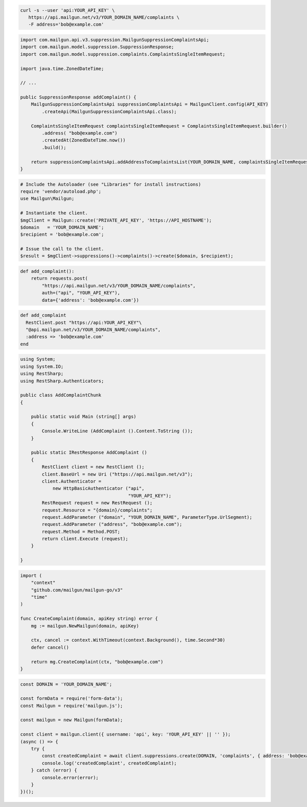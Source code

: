 .. code-block:: bash

  curl -s --user 'api:YOUR_API_KEY' \
     https://api.mailgun.net/v3/YOUR_DOMAIN_NAME/complaints \
     -F address='bob@example.com'

.. code-block:: java

    import com.mailgun.api.v3.suppression.MailgunSuppressionComplaintsApi;
    import com.mailgun.model.suppression.SuppressionResponse;
    import com.mailgun.model.suppression.complaints.ComplaintsSingleItemRequest;

    import java.time.ZonedDateTime;

    // ...

    public SuppressionResponse addComplaint() {
        MailgunSuppressionComplaintsApi suppressionComplaintsApi = MailgunClient.config(API_KEY)
            .createApi(MailgunSuppressionComplaintsApi.class);

        ComplaintsSingleItemRequest complaintsSingleItemRequest = ComplaintsSingleItemRequest.builder()
            .address( "bob@example.com")
            .createdAt(ZonedDateTime.now())
            .build();

        return suppressionComplaintsApi.addAddressToComplaintsList(YOUR_DOMAIN_NAME, complaintsSingleItemRequest);
    }

.. code-block:: php

  # Include the Autoloader (see "Libraries" for install instructions)
  require 'vendor/autoload.php';
  use Mailgun\Mailgun;

  # Instantiate the client.
  $mgClient = Mailgun::create('PRIVATE_API_KEY', 'https://API_HOSTNAME');
  $domain   = 'YOUR_DOMAIN_NAME';
  $recipient = 'bob@example.com';

  # Issue the call to the client.
  $result = $mgClient->suppressions()->complaints()->create($domain, $recipient);

.. code-block:: py

  def add_complaint():
      return requests.post(
          "https://api.mailgun.net/v3/YOUR_DOMAIN_NAME/complaints",
          auth=("api", "YOUR_API_KEY"),
          data={'address': 'bob@example.com'})

.. code-block:: rb

 def add_complaint
   RestClient.post "https://api:YOUR_API_KEY"\
   "@api.mailgun.net/v3/YOUR_DOMAIN_NAME/complaints",
   :address => 'bob@example.com'
 end

.. code-block:: csharp

 using System;
 using System.IO;
 using RestSharp;
 using RestSharp.Authenticators;

 public class AddComplaintChunk
 {

     public static void Main (string[] args)
     {
         Console.WriteLine (AddComplaint ().Content.ToString ());
     }

     public static IRestResponse AddComplaint ()
     {
         RestClient client = new RestClient ();
         client.BaseUrl = new Uri ("https://api.mailgun.net/v3");
         client.Authenticator =
             new HttpBasicAuthenticator ("api",
                                         "YOUR_API_KEY");
         RestRequest request = new RestRequest ();
         request.Resource = "{domain}/complaints";
         request.AddParameter ("domain", "YOUR_DOMAIN_NAME", ParameterType.UrlSegment);
         request.AddParameter ("address", "bob@example.com");
         request.Method = Method.POST;
         return client.Execute (request);
     }

 }

.. code-block:: go

 import (
     "context"
     "github.com/mailgun/mailgun-go/v3"
     "time"
 )

 func CreateComplaint(domain, apiKey string) error {
     mg := mailgun.NewMailgun(domain, apiKey)

     ctx, cancel := context.WithTimeout(context.Background(), time.Second*30)
     defer cancel()

     return mg.CreateComplaint(ctx, "bob@example.com")
 }

.. code-block:: js

  const DOMAIN = 'YOUR_DOMAIN_NAME';

  const formData = require('form-data');
  const Mailgun = require('mailgun.js');

  const mailgun = new Mailgun(formData);

  const client = mailgun.client({ username: 'api', key: 'YOUR_API_KEY' || '' });
  (async () => {
      try {
          const createdComplaint = await client.suppressions.create(DOMAIN, 'complaints', { address: 'bob@example.com' });
          console.log('createdComplaint', createdComplaint);
      } catch (error) {
          console.error(error);
      }
  })();
